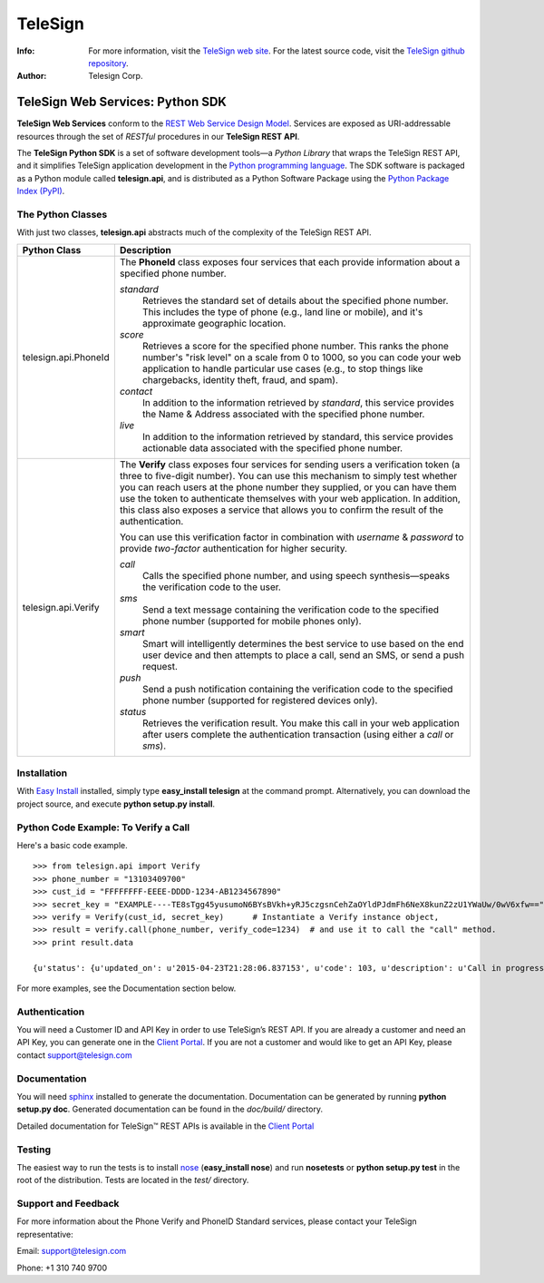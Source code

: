 ========
TeleSign
========

:Info:
    For more information, visit the `TeleSign web site <http://www.TeleSign.com>`_.
    For the latest source code, visit the `TeleSign github repository <http://github.com/TeleSign/python_telesign/tree>`_.

:Author:
    Telesign Corp.

---------------------------------
TeleSign Web Services: Python SDK
---------------------------------

**TeleSign Web Services** conform to the `REST Web Service Design Model <http://en.wikipedia.org/wiki/Representational_state_transfer>`_. Services are exposed as URI-addressable resources through the set of *RESTful* procedures in our **TeleSign REST API**.

The **TeleSign Python SDK** is a set of software development tools—a *Python Library* that wraps the TeleSign REST API, and it simplifies TeleSign application development in the `Python programming language <http://pypi.python.org/pypi/>`_. The SDK software is packaged as a Python module called **telesign.api**, and is distributed as a Python Software Package using the `Python Package Index (PyPI) <http://pypi.python.org/pypi/>`_.

The Python Classes
------------------

With just two classes, **telesign.api** abstracts much of the complexity of the TeleSign REST API.

+----------------------+--------------------------------------------------------------------------+ 
| Python Class         | Description                                                              | 
+======================+==========================================================================+ 
| telesign.api.PhoneId | The **PhoneId** class exposes four services that each provide            |
|                      | information about a specified phone number.                              | 
|                      |                                                                          | 
|                      | *standard*                                                               | 
|                      |     Retrieves the standard set of details about the specified phone      | 
|                      |     number. This includes the type of phone (e.g., land line or mobile), | 
|                      |     and it's approximate geographic location.                            | 
|                      | *score*                                                                  | 
|                      |     Retrieves a score for the specified phone number. This ranks the     | 
|                      |     phone number's "risk level" on a scale from 0 to 1000, so you can    | 
|                      |     code your web application to handle particular use cases (e.g., to   | 
|                      |     stop things like chargebacks, identity theft, fraud, and spam).      | 
|                      | *contact*                                                                | 
|                      |     In addition to the information retrieved by *standard*, this service | 
|                      |     provides the Name & Address associated with the specified phone      | 
|                      |     number.                                                              |
|                      | *live*                                                                   |
|                      |     In addition to the information retrieved by standard, this service   |
|                      |     provides actionable data associated with the specified phone number. |
|                      |                                                                          | 
+----------------------+--------------------------------------------------------------------------+ 
| telesign.api.Verify  | The **Verify** class exposes four services for sending users a           |
|                      | verification token (a three to five-digit number). You can use this      | 
|                      | mechanism to simply test whether you can reach users at the phone number | 
|                      | they supplied, or you can have them use the token to authenticate        | 
|                      | themselves with your web application. In addition, this class also       | 
|                      | exposes a service that allows you to confirm the result of the           | 
|                      | authentication.                                                          | 
|                      |                                                                          | 
|                      | You can use this verification factor in combination with *username*      | 
|                      | & *password* to provide *two-factor* authentication for higher           | 
|                      | security.                                                                | 
|                      |                                                                          | 
|                      | *call*                                                                   | 
|                      |     Calls the specified phone number, and using speech synthesis—speaks  | 
|                      |     the verification code to the user.                                   |
|                      | *sms*                                                                    | 
|                      |     Send a text message containing the verification code to the          | 
|                      |     specified phone number (supported for mobile phones only).           |
|                      | *smart*                                                                  |
|                      |     Smart will intelligently determines the best service to use based on |
|                      |     the end user device and then attempts to place a call, send an SMS,  |
|                      |     or send a push request.                                              |
|                      | *push*                                                                   |
|                      |     Send a push notification containing the verification code to the     |
|                      |     specified phone number (supported for registered devices only).      |
|                      | *status*                                                                 | 
|                      |     Retrieves the verification result. You make this call in your web    | 
|                      |     application after users complete the authentication transaction      | 
|                      |     (using either a *call* or *sms*).                                    | 
|                      |                                                                          | 
+----------------------+--------------------------------------------------------------------------+ 

Installation
------------

With `Easy
Install <http://packages.python.org/distribute/easy_install.html>`_
installed, simply type **easy\_install telesign** at the command prompt.
Alternatively, you can download the project source, and execute **python
setup.py install**.

Python Code Example: To Verify a Call
-------------------------------------

Here's a basic code example.

::

    >>> from telesign.api import Verify
    >>> phone_number = "13103409700"
    >>> cust_id = "FFFFFFFF-EEEE-DDDD-1234-AB1234567890"
    >>> secret_key = "EXAMPLE----TE8sTgg45yusumoN6BYsBVkh+yRJ5czgsnCehZaOYldPJdmFh6NeX8kunZ2zU1YWaUw/0wV6xfw=="
    >>> verify = Verify(cust_id, secret_key)      # Instantiate a Verify instance object,
    >>> result = verify.call(phone_number, verify_code=1234)  # and use it to call the "call" method.
    >>> print result.data
    
    {u'status': {u'updated_on': u'2015-04-23T21:28:06.837153', u'code': 103, u'description': u'Call in progress'}, u'errors': [], u'verify': {u'code_state': u'UNKNOWN', u'code_entered': u''}, u'sub_resource': u'call', u'reference_id': u'DGFDF6E11AB86303ASDFD425BE00000657', u'resource_uri': u'/v1/verify/DGFDF6E11AB86303ASDFD425BE00000657'}

For more examples, see the Documentation section below.

Authentication
--------------

You will need a Customer ID and API Key in order to use TeleSign’s REST API.  If you are already a customer and need an API Key, you can generate one in the `Client Portal <https://portal.telesign.com>`_.  If you are not a customer and would like to get an API Key, please contact `support@telesign.com <mailto:support@telesign.com>`_

Documentation
-------------

You will need sphinx_ installed to generate the
documentation. Documentation can be generated by running **python
setup.py doc**. Generated documentation can be found in the
*doc/build/* directory.

Detailed documentation for TeleSign™ REST APIs is available in the
`Client Portal <https://portal.telesign.com>`_

Testing
-------

The easiest way to run the tests is to install `nose
<http://somethingaboutorange.com/mrl/projects/nose/>`_ (**easy_install
nose**) and run **nosetests** or **python setup.py test** in the root
of the distribution. Tests are located in the *test/* directory.


Support and Feedback
--------------------

For more information about the Phone Verify and PhoneID Standard services, please contact your TeleSign representative:

Email: `support@telesign.com <mailto:support@telesign.com>`_

Phone: +1 310 740 9700

.. _sphinx: http://sphinx.pocoo.org/
